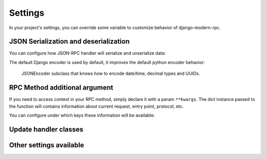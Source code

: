 ========
Settings
========

In your project's settings, you can override some variable to customize behavior of django-modern-rpc.

JSON Serialization and deserialization
======================================
You can configure how JSON-RPC handler will serialize and unserialize data:

.. autodata:: modernrpc.modernrpc_settings.MODERNRPC_JSON_DECODER
.. autodata:: modernrpc.modernrpc_settings.MODERNRPC_JSON_ENCODER

The default Django encoder is used by default, it improves the default python encoder behavior:

   JSONEncoder subclass that knows how to encode date/time, decimal types and UUIDs.

RPC Method additional argument
==============================
If you need to access context in your RPC method, simply declare it with a param ``**kwargs``. The dict instance
passed to the function will contains information about current request, entry point, protocol, etc.

You can configure under which keys these information will be available:

.. autodata:: modernrpc.modernrpc_settings.MODERNRPC_REQUEST_PARAM_NAME
.. autodata:: modernrpc.modernrpc_settings.MODERNRPC_PROTOCOL_PARAM_NAME
.. autodata:: modernrpc.modernrpc_settings.MODERNRPC_ENTRY_POINT_PARAM_NAME

Update handler classes
======================
.. autodata:: modernrpc.modernrpc_settings.MODERNRPC_HANDLERS

Other settings available
========================
.. autodata:: modernrpc.modernrpc_settings.MODERNRPC_DEFAULT_ENTRYPOINT_NAME
.. autodata:: modernrpc.modernrpc_settings.MODERNRPC_XML_USE_BUILTIN_TYPES
